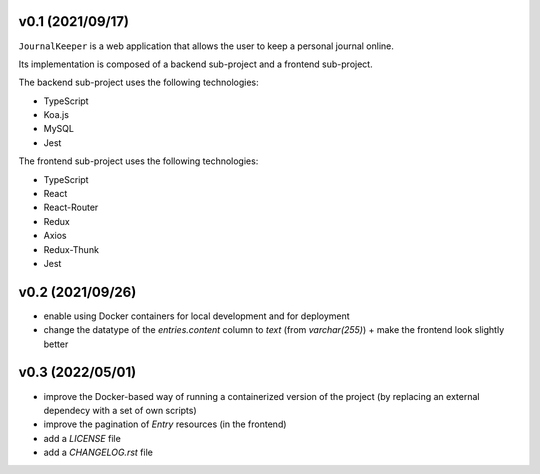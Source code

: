 v0.1 (2021/09/17)
-----------------

``JournalKeeper`` is a web application that allows the user to keep a personal journal online.

Its implementation is composed of a backend sub-project and a frontend sub-project.

The backend sub-project uses the following technologies:

- TypeScript

- Koa.js

- MySQL

- Jest

The frontend sub-project uses the following technologies:

- TypeScript

- React

- React-Router

- Redux

- Axios

- Redux-Thunk

- Jest

v0.2 (2021/09/26)
-----------------

- enable using Docker containers for local development and for deployment

- change the datatype of the `entries.content` column to `text` (from `varchar(255)`) + make the frontend look slightly better

v0.3 (2022/05/01)
-----------------

- improve the Docker-based way of running a containerized version of the project (by replacing an external dependecy with a set of own scripts)

- improve the pagination of `Entry` resources (in the frontend)

- add a `LICENSE` file

- add a `CHANGELOG.rst` file
